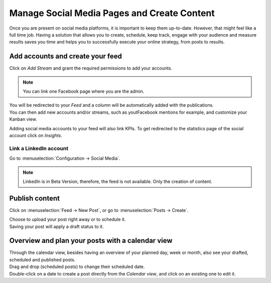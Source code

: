 ============================================
Manage Social Media Pages and Create Content
============================================

Once you are present on social media platforms, it is important to keep them up-to-date. However,
that might feel like a full time job. Having a solution that allows you to create, schedule, keep
track, engage with your audience and measure results saves you time and helps you to successfully
execute your online strategy, from posts to results.


Add accounts and create your feed
=================================

Click on *Add Stream* and grant the required permissions to add your accounts.

.. image:: media/add_streams.png
   :align: center
   :alt: Click on add streams to add accounts in Odoo Social Marketing

.. note::
   You can link one Facebook page where you are the admin.

| You will be redirected to your *Feed* and a column will be automatically added with the
  publications.
| You can then add new accounts and/or streams, such as youtFacebook mentions for example, and
  customize your Kanban view.

.. image:: media/feed.png
   :align: center
   :alt: See all streams in the feed in Odoo Social Marketing

Adding social media accounts to your feed will also link KPIs. To get redirected to the statistics
page of the social account click on *Insights*.

.. image:: media/insights.png
   :align: center
   :alt: Click on insights to be redirected to the social account from Odoo Social Marketing

Link a LinkedIn account
-----------------------

Go to :menuselection:`Configuration → Social Media`.

.. image:: media/add_linkedin.png
   :align: center
   :alt: Go to configuration to link a linkedin account in Odoo Social Marketing

.. note::
   LinkedIn is in Beta Version, therefore, the feed is not available. Only the creation of content.

Publish content
===============

Click on :menuselection:`Feed → New Post`, or go to :menuselection:`Posts → Create`.

.. image:: media/publish_content.png
   :align: center
   :alt: Click on create or new post to create and publish content in Odoo Social Marketing

| Choose to upload your post right away or to schedule it.
| Saving your post will apply a draft status to it.

Overview and plan your posts with a calendar view
=================================================

| Through the calendar view, besides having an overview of your planned day, week or month, also see
  your drafted, scheduled and published posts.
| Drag and drop (scheduled posts) to change their scheduled date.
| Double-click on a date to create a post directly from the *Calendar view*, and click on an
  existing one to edit it.

.. image:: media/calendar_view.png
   :align: center
   :alt: Click on the calendar view option in Odoo Social Marketing

.. seealso::
   - :doc:`./push_notifications`
   - :doc:`./campaigns`
   - :doc:`./livechat`
